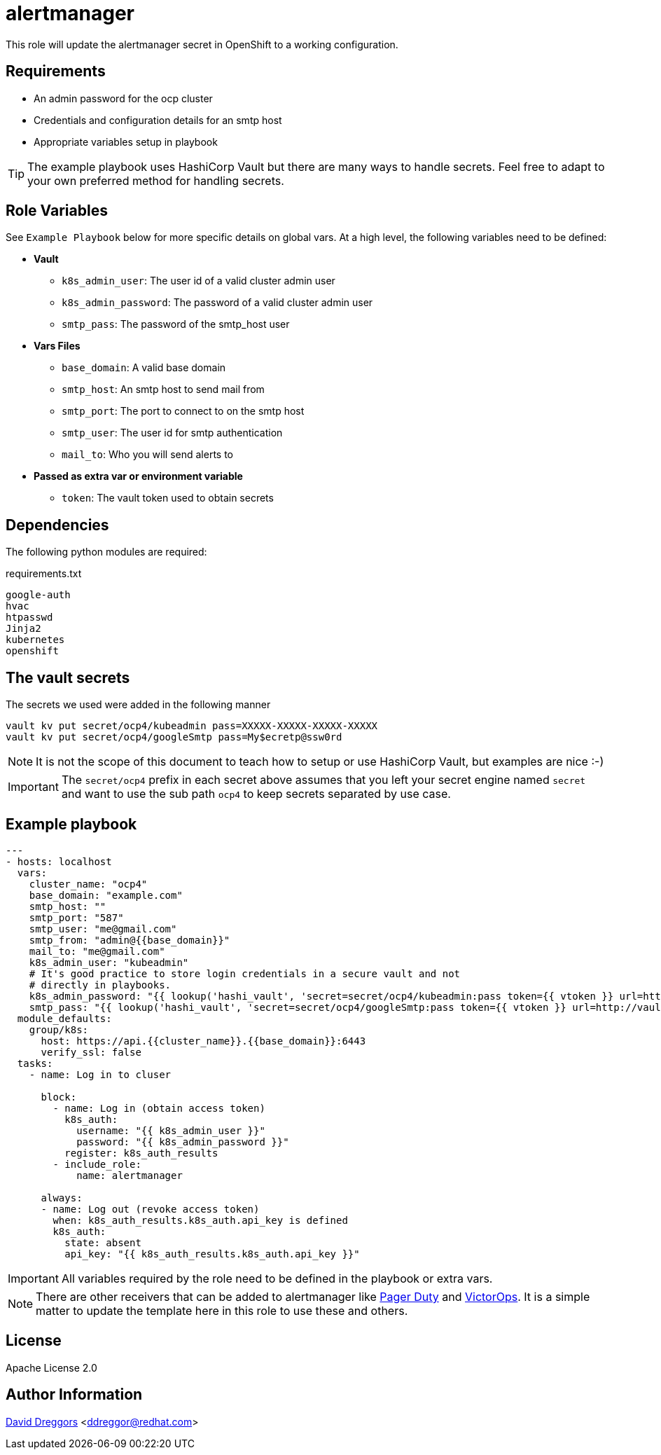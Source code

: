 = alertmanager


This role will update the alertmanager secret in OpenShift to a working configuration.

== Requirements


- An admin password for the ocp cluster
- Credentials and configuration details for an smtp host
- Appropriate variables setup in playbook


TIP: The example playbook uses HashiCorp Vault but there are many ways to handle secrets. Feel free to adapt to your own preferred method for handling secrets.

== Role Variables

See `Example Playbook` below for more specific details on global vars. At a high level, the following variables need to be defined:

- **Vault**
  * `k8s_admin_user`: The user id of a valid cluster admin user
  * `k8s_admin_password`: The password of a valid cluster admin user
  * `smtp_pass`: The password of the smtp_host user
- **Vars Files**
  * `base_domain`: A valid base domain
  * `smtp_host`: An smtp host to send mail from
  * `smtp_port`: The port to connect to on the smtp host
  * `smtp_user`: The user id for smtp authentication
  * `mail_to`: Who you will send alerts to
- **Passed as extra var or environment variable**
  * `token`: The vault token used to obtain secrets

== Dependencies

The following python modules are required:

.requirements.txt
----
google-auth
hvac
htpasswd
Jinja2
kubernetes
openshift
----

== The vault secrets

The secrets we used were added in the following manner

----
vault kv put secret/ocp4/kubeadmin pass=XXXXX-XXXXX-XXXXX-XXXXX
vault kv put secret/ocp4/googleSmtp pass=My$ecretp@ssw0rd
----
NOTE: It is not the scope of this document to teach how to setup or use HashiCorp Vault, but examples are nice :-)

IMPORTANT: The `secret/ocp4` prefix in each secret above assumes that you left your secret engine named `secret` and want to use the sub path `ocp4` to keep secrets separated by use case.

== Example playbook

----
---
- hosts: localhost
  vars:
    cluster_name: "ocp4"
    base_domain: "example.com"
    smtp_host: ""
    smtp_port: "587"
    smtp_user: "me@gmail.com"
    smtp_from: "admin@{{base_domain}}"
    mail_to: "me@gmail.com"
    k8s_admin_user: "kubeadmin"
    # It's good practice to store login credentials in a secure vault and not
    # directly in playbooks.
    k8s_admin_password: "{{ lookup('hashi_vault', 'secret=secret/ocp4/kubeadmin:pass token={{ vtoken }} url=http://vault.example.com:8200') }}"
    smtp_pass: "{{ lookup('hashi_vault', 'secret=secret/ocp4/googleSmtp:pass token={{ vtoken }} url=http://vault.example.com:8200') }}"
  module_defaults:
    group/k8s:
      host: https://api.{{cluster_name}}.{{base_domain}}:6443
      verify_ssl: false
  tasks:
    - name: Log in to cluser

      block:
        - name: Log in (obtain access token)
          k8s_auth:
            username: "{{ k8s_admin_user }}"
            password: "{{ k8s_admin_password }}"
          register: k8s_auth_results
        - include_role:
            name: alertmanager

      always:
      - name: Log out (revoke access token)
        when: k8s_auth_results.k8s_auth.api_key is defined
        k8s_auth:
          state: absent
          api_key: "{{ k8s_auth_results.k8s_auth.api_key }}"
----

IMPORTANT: All variables required by the role need to be defined in the playbook or extra vars.

NOTE: There are other receivers that can be added to alertmanager like https://prometheus.io/docs/alerting/latest/configuration/#pagerduty_config[Pager Duty] and https://prometheus.io/docs/alerting/latest/configuration/#victorops_config[VictorOps]. It is a simple matter to update the template here in this role to use these and others.

== License

Apache License 2.0

== Author Information

mailto:ddreggor@redhat.com[David Dreggors] <ddreggor@redhat.com>
